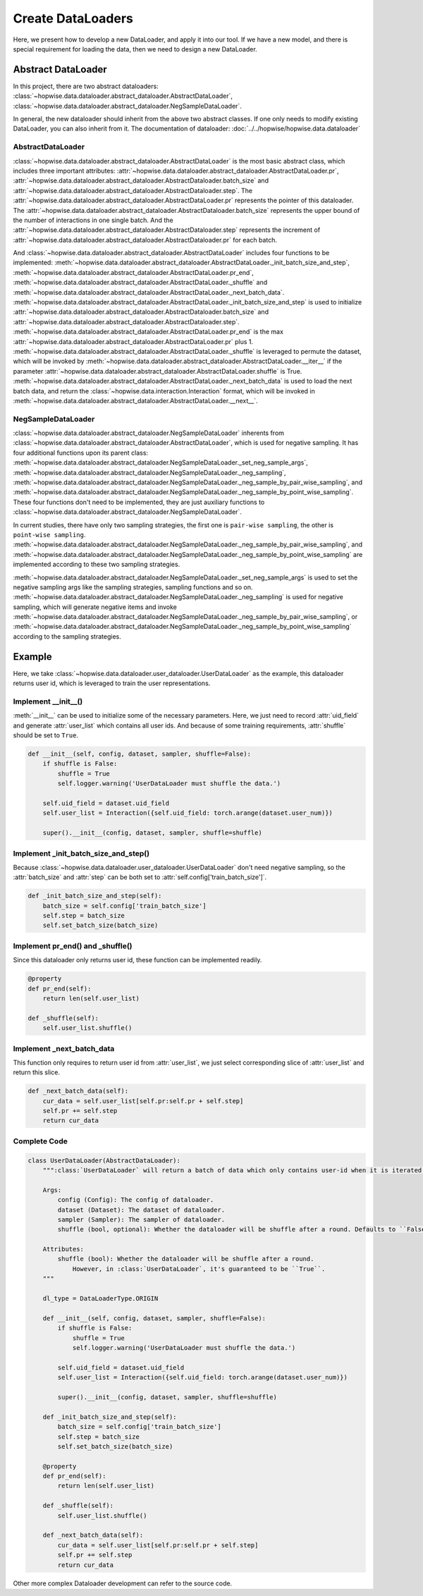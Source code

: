 Create DataLoaders
======================
Here, we present how to develop a new DataLoader, and apply it into our tool. If we have a new model,
and there is special requirement for loading the data, then we need to design a new DataLoader.


Abstract DataLoader
--------------------------
In this project, there are two abstract dataloaders:
:class:`~hopwise.data.dataloader.abstract_dataloader.AbstractDataLoader`,
:class:`~hopwise.data.dataloader.abstract_dataloader.NegSampleDataLoader`.

In general, the new dataloader should inherit from the above two abstract classes.
If one only needs to modify existing DataLoader, you can also inherit from it.
The documentation of dataloader: :doc:`../../hopwise/hopwise.data.dataloader`


AbstractDataLoader
^^^^^^^^^^^^^^^^^^^^^^^^^^
:class:`~hopwise.data.dataloader.abstract_dataloader.AbstractDataLoader` is the most basic abstract class,
which includes three important attributes:
:attr:`~hopwise.data.dataloader.abstract_dataloader.AbstractDataLoader.pr`,
:attr:`~hopwise.data.dataloader.abstract_dataloader.AbstractDataloader.batch_size` and
:attr:`~hopwise.data.dataloader.abstract_dataloader.AbstractDataloader.step`.
The :attr:`~hopwise.data.dataloader.abstract_dataloader.AbstractDataLoader.pr`
represents the pointer of this dataloader.
The :attr:`~hopwise.data.dataloader.abstract_dataloader.AbstractDataloader.batch_size`
represents the upper bound of the number of interactions in one single batch.
And the :attr:`~hopwise.data.dataloader.abstract_dataloader.AbstractDataloader.step`
represents the increment of :attr:`~hopwise.data.dataloader.abstract_dataloader.AbstractDataloader.pr` for each batch.

And :class:`~hopwise.data.dataloader.abstract_dataloader.AbstractDataLoader` includes four functions to be implemented:
:meth:`~hopwise.data.dataloader.abstract_dataloader.AbstractDataLoader._init_batch_size_and_step`,
:meth:`~hopwise.data.dataloader.abstract_dataloader.AbstractDataLoader.pr_end`,
:meth:`~hopwise.data.dataloader.abstract_dataloader.AbstractDataLoader._shuffle`
and :meth:`~hopwise.data.dataloader.abstract_dataloader.AbstractDataLoader._next_batch_data`.
:meth:`~hopwise.data.dataloader.abstract_dataloader.AbstractDataLoader._init_batch_size_and_step` is used to
initialize :attr:`~hopwise.data.dataloader.abstract_dataloader.AbstractDataloader.batch_size` and
:attr:`~hopwise.data.dataloader.abstract_dataloader.AbstractDataloader.step`.
:meth:`~hopwise.data.dataloader.abstract_dataloader.AbstractDataLoader.pr_end` is the max
:attr:`~hopwise.data.dataloader.abstract_dataloader.AbstractDataLoader.pr` plus 1.
:meth:`~hopwise.data.dataloader.abstract_dataloader.AbstractDataLoader._shuffle` is leveraged to permute the dataset,
which will be invoked by :meth:`~hopwise.data.dataloader.abstract_dataloader.AbstractDataLoader.__iter__`
if the parameter :attr:`~hopwise.data.dataloader.abstract_dataloader.AbstractDataLoader.shuffle` is True.
:meth:`~hopwise.data.dataloader.abstract_dataloader.AbstractDataLoader._next_batch_data` is used to
load the next batch data, and return the :class:`~hopwise.data.interaction.Interaction` format,
which will be invoked in :meth:`~hopwise.data.dataloader.abstract_dataloader.AbstractDataLoader.__next__`.


NegSampleDataLoader
^^^^^^^^^^^^^^^^^^^^^^^^^^
:class:`~hopwise.data.dataloader.abstract_dataloader.NegSampleDataLoader` inherents from
:class:`~hopwise.data.dataloader.abstract_dataloader.AbstractDataLoader`, which is used for negative sampling.
It has four additional functions upon its parent class:
:meth:`~hopwise.data.dataloader.abstract_dataloader.NegSampleDataLoader._set_neg_sample_args`,
:meth:`~hopwise.data.dataloader.abstract_dataloader.NegSampleDataLoader._neg_sampling`,
:meth:`~hopwise.data.dataloader.abstract_dataloader.NegSampleDataLoader._neg_sample_by_pair_wise_sampling`,
and :meth:`~hopwise.data.dataloader.abstract_dataloader.NegSampleDataLoader._neg_sample_by_point_wise_sampling`.
These four functions don't need to be implemented, they are just auxiliary functions to
:class:`~hopwise.data.dataloader.abstract_dataloader.NegSampleDataLoader`.

In current studies, there have only two sampling strategies,
the first one is ``pair-wise sampling``, the other is ``point-wise sampling``.
:meth:`~hopwise.data.dataloader.abstract_dataloader.NegSampleDataLoader._neg_sample_by_pair_wise_sampling`,
and :meth:`~hopwise.data.dataloader.abstract_dataloader.NegSampleDataLoader._neg_sample_by_point_wise_sampling`
are implemented according to these two sampling strategies.

:meth:`~hopwise.data.dataloader.abstract_dataloader.NegSampleDataLoader._set_neg_sample_args` is used to
set the negative sampling args like the sampling strategies, sampling functions and so on.
:meth:`~hopwise.data.dataloader.abstract_dataloader.NegSampleDataLoader._neg_sampling` is used for negative sampling,
which will generate negative items and invoke
:meth:`~hopwise.data.dataloader.abstract_dataloader.NegSampleDataLoader._neg_sample_by_pair_wise_sampling`,
or :meth:`~hopwise.data.dataloader.abstract_dataloader.NegSampleDataLoader._neg_sample_by_point_wise_sampling`
according to the sampling strategies.


Example
--------------------------
Here, we take :class:`~hopwise.data.dataloader.user_dataloader.UserDataLoader` as the example,
this dataloader returns user id, which is leveraged to train the user representations.


Implement __init__()
^^^^^^^^^^^^^^^^^^^^^^^^^^^^
:meth:`__init__` can be used to initialize some of the necessary parameters.
Here, we just need to record :attr:`uid_field` and generate :attr:`user_list` which contains all user ids.
And because of some training requirements, :attr:`shuffle` should be set to ``True``.

.. code:: python

    def __init__(self, config, dataset, sampler, shuffle=False):
        if shuffle is False:
            shuffle = True
            self.logger.warning('UserDataLoader must shuffle the data.')

        self.uid_field = dataset.uid_field
        self.user_list = Interaction({self.uid_field: torch.arange(dataset.user_num)})

        super().__init__(config, dataset, sampler, shuffle=shuffle)

Implement _init_batch_size_and_step()
^^^^^^^^^^^^^^^^^^^^^^^^^^^^^^^^^^^^^
Because :class:`~hopwise.data.dataloader.user_dataloader.UserDataLoader` don't need negative sampling,
so the :attr:`batch_size` and :attr:`step` can be both set to :attr:`self.config['train_batch_size']`.

.. code:: python

    def _init_batch_size_and_step(self):
        batch_size = self.config['train_batch_size']
        self.step = batch_size
        self.set_batch_size(batch_size)

Implement pr_end() and _shuffle()
^^^^^^^^^^^^^^^^^^^^^^^^^^^^^^^^^^
Since this dataloader only returns user id, these function can be implemented readily.

.. code:: python

    @property
    def pr_end(self):
        return len(self.user_list)

    def _shuffle(self):
        self.user_list.shuffle()

Implement _next_batch_data
^^^^^^^^^^^^^^^^^^^^^^^^^^^^
This function only requires to return user id from :attr:`user_list`,
we just select corresponding slice of :attr:`user_list` and return this slice.

.. code:: python

    def _next_batch_data(self):
        cur_data = self.user_list[self.pr:self.pr + self.step]
        self.pr += self.step
        return cur_data


Complete Code
^^^^^^^^^^^^^^^^^^^^^^^^^^^^

.. code:: python

    class UserDataLoader(AbstractDataLoader):
        """:class:`UserDataLoader` will return a batch of data which only contains user-id when it is iterated.

        Args:
            config (Config): The config of dataloader.
            dataset (Dataset): The dataset of dataloader.
            sampler (Sampler): The sampler of dataloader.
            shuffle (bool, optional): Whether the dataloader will be shuffle after a round. Defaults to ``False``.

        Attributes:
            shuffle (bool): Whether the dataloader will be shuffle after a round.
                However, in :class:`UserDataLoader`, it's guaranteed to be ``True``.
        """

        dl_type = DataLoaderType.ORIGIN

        def __init__(self, config, dataset, sampler, shuffle=False):
            if shuffle is False:
                shuffle = True
                self.logger.warning('UserDataLoader must shuffle the data.')

            self.uid_field = dataset.uid_field
            self.user_list = Interaction({self.uid_field: torch.arange(dataset.user_num)})

            super().__init__(config, dataset, sampler, shuffle=shuffle)

        def _init_batch_size_and_step(self):
            batch_size = self.config['train_batch_size']
            self.step = batch_size
            self.set_batch_size(batch_size)

        @property
        def pr_end(self):
            return len(self.user_list)

        def _shuffle(self):
            self.user_list.shuffle()

        def _next_batch_data(self):
            cur_data = self.user_list[self.pr:self.pr + self.step]
            self.pr += self.step
            return cur_data


Other more complex Dataloader development can refer to the source code.

